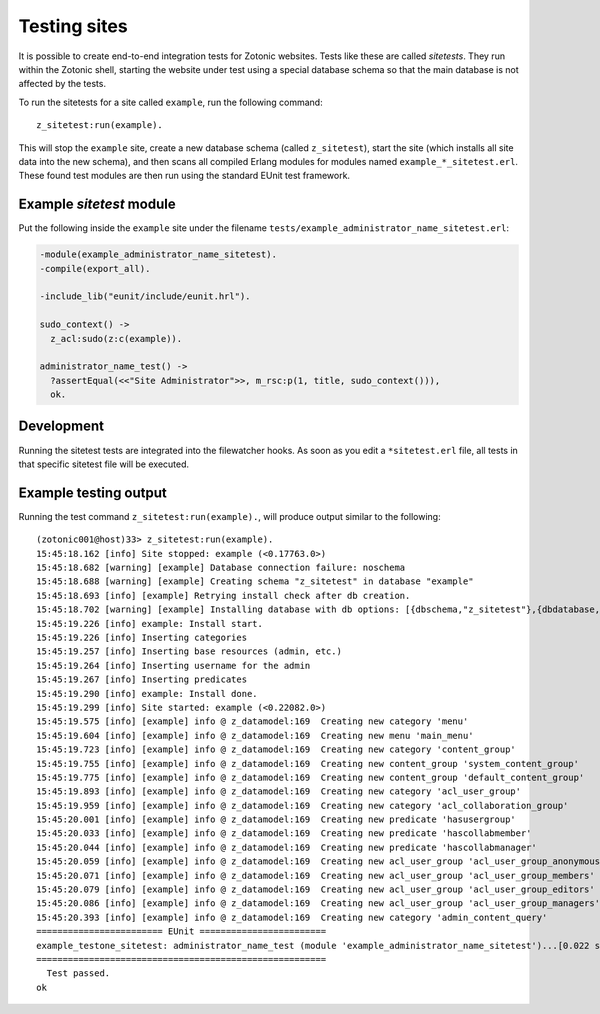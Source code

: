 .. _dev-testing:

Testing sites
=============

It is possible to create end-to-end integration tests for Zotonic
websites.  Tests like these are called *sitetests*. They run within
the Zotonic shell, starting the website under test using a special
database schema so that the main database is not affected by the
tests.

To run the sitetests for a site called ``example``, run the following command::

  z_sitetest:run(example).

This will stop the ``example`` site, create a new database schema
(called ``z_sitetest``), start the site (which installs all site data
into the new schema), and then scans all compiled Erlang modules for
modules named ``example_*_sitetest.erl``. These found test modules are
then run using the standard EUnit test framework.


Example `sitetest` module
-------------------------

Put the following inside the ``example`` site under the filename ``tests/example_administrator_name_sitetest.erl``:

.. code-block:: erlang

   -module(example_administrator_name_sitetest).
   -compile(export_all).

   -include_lib("eunit/include/eunit.hrl").

   sudo_context() ->
     z_acl:sudo(z:c(example)).

   administrator_name_test() ->
     ?assertEqual(<<"Site Administrator">>, m_rsc:p(1, title, sudo_context())),
     ok.


Development
-----------

Running the sitetest tests are integrated into the filewatcher
hooks. As soon as you edit a ``*sitetest.erl`` file, all tests in that
specific sitetest file will be executed.


Example testing output
----------------------

Running the test command ``z_sitetest:run(example).``, will produce output similar to the following::

  (zotonic001@host)33> z_sitetest:run(example).                                          
  15:45:18.162 [info] Site stopped: example (<0.17763.0>)
  15:45:18.682 [warning] [example] Database connection failure: noschema
  15:45:18.688 [warning] [example] Creating schema "z_sitetest" in database "example"
  15:45:18.693 [info] [example] Retrying install check after db creation.
  15:45:18.702 [warning] [example] Installing database with db options: [{dbschema,"z_sitetest"},{dbdatabase,"example"},{dbhost,"localhost"},{dbport,5432},{dbuser,"zotonic"}]
  15:45:19.226 [info] example: Install start.
  15:45:19.226 [info] Inserting categories
  15:45:19.257 [info] Inserting base resources (admin, etc.)
  15:45:19.264 [info] Inserting username for the admin
  15:45:19.267 [info] Inserting predicates
  15:45:19.290 [info] example: Install done.
  15:45:19.299 [info] Site started: example (<0.22082.0>)
  15:45:19.575 [info] [example] info @ z_datamodel:169  Creating new category 'menu'
  15:45:19.604 [info] [example] info @ z_datamodel:169  Creating new menu 'main_menu'
  15:45:19.723 [info] [example] info @ z_datamodel:169  Creating new category 'content_group'
  15:45:19.755 [info] [example] info @ z_datamodel:169  Creating new content_group 'system_content_group'
  15:45:19.775 [info] [example] info @ z_datamodel:169  Creating new content_group 'default_content_group'
  15:45:19.893 [info] [example] info @ z_datamodel:169  Creating new category 'acl_user_group'
  15:45:19.959 [info] [example] info @ z_datamodel:169  Creating new category 'acl_collaboration_group'
  15:45:20.001 [info] [example] info @ z_datamodel:169  Creating new predicate 'hasusergroup'
  15:45:20.033 [info] [example] info @ z_datamodel:169  Creating new predicate 'hascollabmember'
  15:45:20.044 [info] [example] info @ z_datamodel:169  Creating new predicate 'hascollabmanager'
  15:45:20.059 [info] [example] info @ z_datamodel:169  Creating new acl_user_group 'acl_user_group_anonymous'
  15:45:20.071 [info] [example] info @ z_datamodel:169  Creating new acl_user_group 'acl_user_group_members'
  15:45:20.079 [info] [example] info @ z_datamodel:169  Creating new acl_user_group 'acl_user_group_editors'
  15:45:20.086 [info] [example] info @ z_datamodel:169  Creating new acl_user_group 'acl_user_group_managers'
  15:45:20.393 [info] [example] info @ z_datamodel:169  Creating new category 'admin_content_query'
  ======================== EUnit ========================
  example_testone_sitetest: administrator_name_test (module 'example_administrator_name_sitetest')...[0.022 s] ok
  =======================================================
    Test passed.
  ok
  
